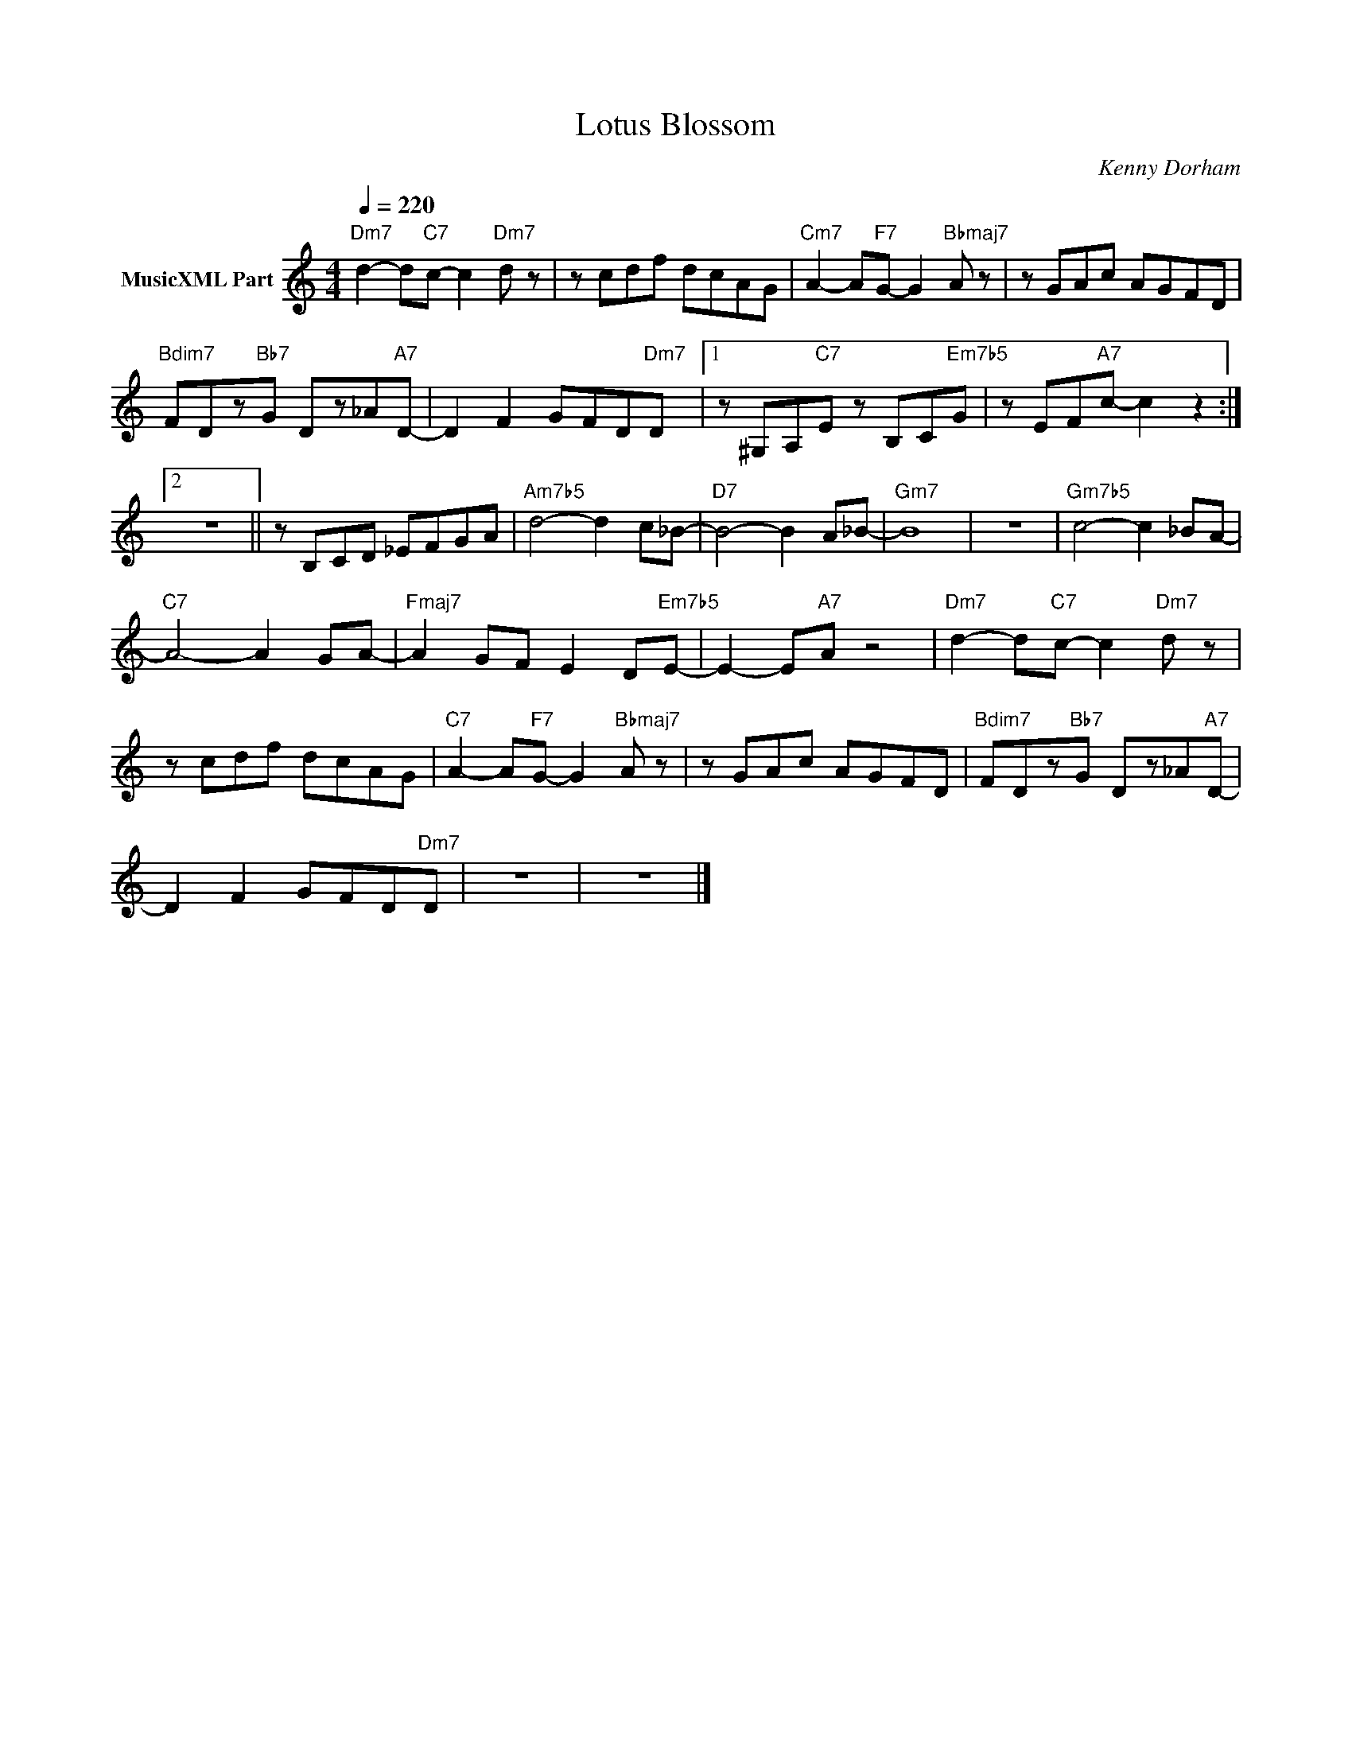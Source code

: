 X:1
T:Lotus Blossom
C:Kenny Dorham
Z:All Rights Reserved
L:1/8
Q:1/4=220
M:4/4
K:C
V:1 treble nm="MusicXML Part"
%%MIDI program 0
V:1
"Dm7" d2- d"C7"c- c2"Dm7" d z | z cdf dcAG |"Cm7" A2- A"F7"G- G2"Bbmaj7" A z | z GAc AGFD | %4
"Bdim7" FDz"Bb7"G Dz_A"A7"D- | D2 F2 GFD"Dm7"D |1 z ^G,A,"C7"E z B,C"Em7b5"G | z EF"A7"c- c2 z2 :|2 %8
 z8 || z B,CD _EFGA |"Am7b5" d4- d2 c_B- |"D7" B4- B2- A_B- |"Gm7" B8 | z8 |"Gm7b5" c4- c2 _BA- | %15
"C7" A4- A2 GA- |"Fmaj7" A2 GF E2 D"Em7b5"E- | E2- E"A7"A z4 |"Dm7" d2- d"C7"c- c2"Dm7" d z | %19
 z cdf dcAG |"C7" A2- A"F7"G- G2"Bbmaj7" A z | z GAc AGFD |"Bdim7" FDz"Bb7"G Dz_A"A7"D- | %23
 D2 F2 GFD"Dm7"D | z8 | z8 |] %26

